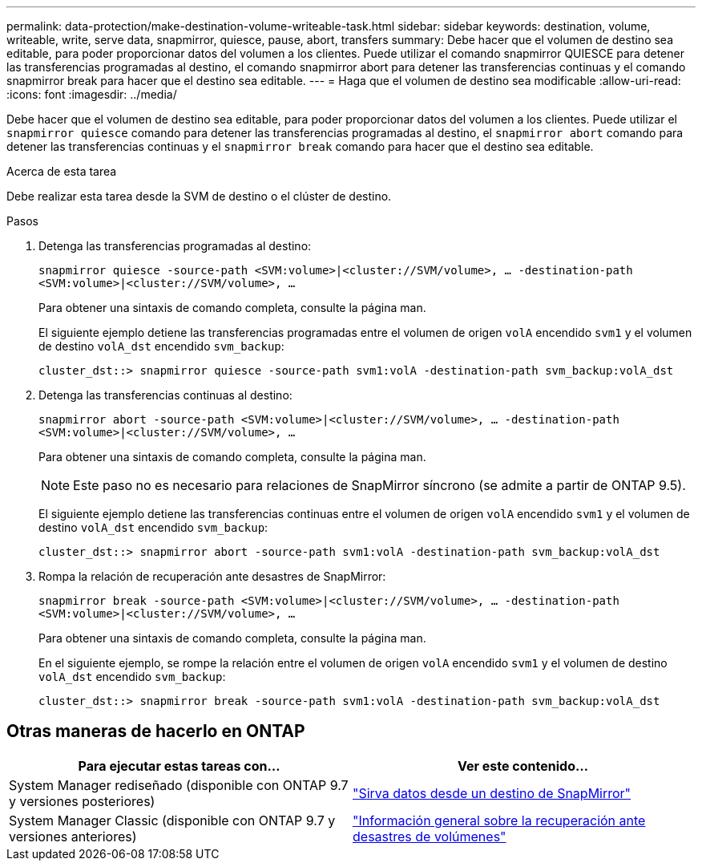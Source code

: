 ---
permalink: data-protection/make-destination-volume-writeable-task.html 
sidebar: sidebar 
keywords: destination, volume, writeable, write, serve data, snapmirror, quiesce, pause, abort, transfers 
summary: Debe hacer que el volumen de destino sea editable, para poder proporcionar datos del volumen a los clientes. Puede utilizar el comando snapmirror QUIESCE para detener las transferencias programadas al destino, el comando snapmirror abort para detener las transferencias continuas y el comando snapmirror break para hacer que el destino sea editable. 
---
= Haga que el volumen de destino sea modificable
:allow-uri-read: 
:icons: font
:imagesdir: ../media/


[role="lead"]
Debe hacer que el volumen de destino sea editable, para poder proporcionar datos del volumen a los clientes. Puede utilizar el `snapmirror quiesce` comando para detener las transferencias programadas al destino, el `snapmirror abort` comando para detener las transferencias continuas y el `snapmirror break` comando para hacer que el destino sea editable.

.Acerca de esta tarea
Debe realizar esta tarea desde la SVM de destino o el clúster de destino.

.Pasos
. Detenga las transferencias programadas al destino:
+
`snapmirror quiesce -source-path <SVM:volume>|<cluster://SVM/volume>, ... -destination-path <SVM:volume>|<cluster://SVM/volume>, ...`

+
Para obtener una sintaxis de comando completa, consulte la página man.

+
El siguiente ejemplo detiene las transferencias programadas entre el volumen de origen `volA` encendido `svm1` y el volumen de destino `volA_dst` encendido `svm_backup`:

+
[listing]
----
cluster_dst::> snapmirror quiesce -source-path svm1:volA -destination-path svm_backup:volA_dst
----
. Detenga las transferencias continuas al destino:
+
`snapmirror abort -source-path <SVM:volume>|<cluster://SVM/volume>, ... -destination-path <SVM:volume>|<cluster://SVM/volume>, ...`

+
Para obtener una sintaxis de comando completa, consulte la página man.

+
[NOTE]
====
Este paso no es necesario para relaciones de SnapMirror síncrono (se admite a partir de ONTAP 9.5).

====
+
El siguiente ejemplo detiene las transferencias continuas entre el volumen de origen `volA` encendido `svm1` y el volumen de destino `volA_dst` encendido `svm_backup`:

+
[listing]
----
cluster_dst::> snapmirror abort -source-path svm1:volA -destination-path svm_backup:volA_dst
----
. Rompa la relación de recuperación ante desastres de SnapMirror:
+
`snapmirror break -source-path <SVM:volume>|<cluster://SVM/volume>, ... -destination-path <SVM:volume>|<cluster://SVM/volume>, ...`

+
Para obtener una sintaxis de comando completa, consulte la página man.

+
En el siguiente ejemplo, se rompe la relación entre el volumen de origen `volA` encendido `svm1` y el volumen de destino `volA_dst` encendido `svm_backup`:

+
[listing]
----
cluster_dst::> snapmirror break -source-path svm1:volA -destination-path svm_backup:volA_dst
----




== Otras maneras de hacerlo en ONTAP

[cols="2"]
|===
| Para ejecutar estas tareas con... | Ver este contenido... 


| System Manager rediseñado (disponible con ONTAP 9.7 y versiones posteriores) | link:https://docs.netapp.com/us-en/ontap/task_dp_serve_data_from_destination.html["Sirva datos desde un destino de SnapMirror"^] 


| System Manager Classic (disponible con ONTAP 9.7 y versiones anteriores) | link:https://docs.netapp.com/us-en/ontap-system-manager-classic/volume-disaster-recovery/index.html["Información general sobre la recuperación ante desastres de volúmenes"^] 
|===